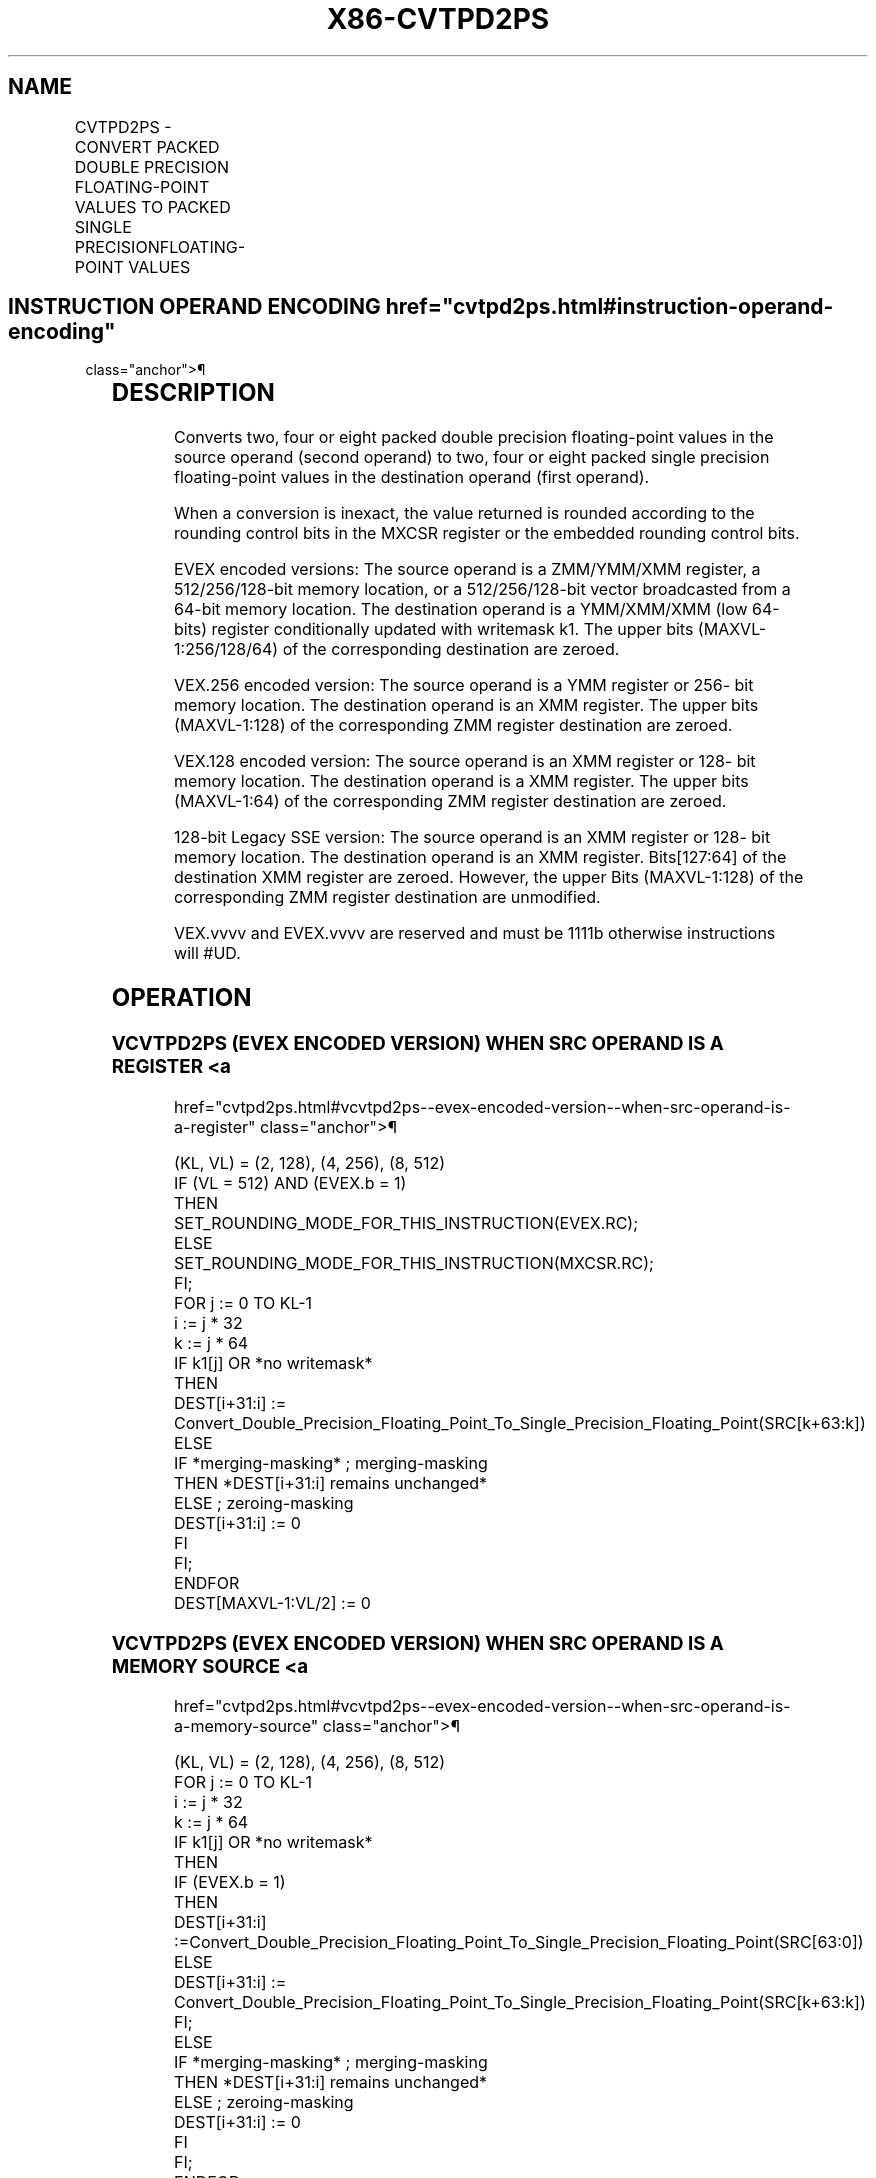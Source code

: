 '\" t
.nh
.TH "X86-CVTPD2PS" "7" "December 2023" "Intel" "Intel x86-64 ISA Manual"
.SH NAME
CVTPD2PS - CONVERT PACKED DOUBLE PRECISION FLOATING-POINT VALUES TO PACKED SINGLE PRECISIONFLOATING-POINT VALUES
.TS
allbox;
l l l l l 
l l l l l .
\fBOpcode/Instruction\fP	\fBOp / En\fP	\fB64/32 bit Mode Support\fP	\fBCPUID Feature Flag\fP	\fBDescription\fP
T{
66 0F 5A /r CVTPD2PS xmm1, xmm2/m128
T}	A	V/V	SSE2	T{
Convert two packed double precision floating-point values in xmm2/mem to two single precision floating-point values in xmm1.
T}
T{
VEX.128.66.0F.WIG 5A /r VCVTPD2PS xmm1, xmm2/m128
T}	A	V/V	AVX	T{
Convert two packed double precision floating-point values in xmm2/mem to two single precision floating-point values in xmm1.
T}
T{
VEX.256.66.0F.WIG 5A /r VCVTPD2PS xmm1, ymm2/m256
T}	A	V/V	AVX	T{
Convert four packed double precision floating-point values in ymm2/mem to four single precision floating-point values in xmm1.
T}
T{
EVEX.128.66.0F.W1 5A /r VCVTPD2PS xmm1 {k1}{z}, xmm2/m128/m64bcst
T}	B	V/V	AVX512VL AVX512F	T{
Convert two packed double precision floating-point values in xmm2/m128/m64bcst to two single precision floating-point values in xmm1with writemask k1.
T}
T{
EVEX.256.66.0F.W1 5A /r VCVTPD2PS xmm1 {k1}{z}, ymm2/m256/m64bcst
T}	B	V/V	AVX512VL AVX512F	T{
Convert four packed double precision floating-point values in ymm2/m256/m64bcst to four single precision floating-point values in xmm1with writemask k1.
T}
T{
EVEX.512.66.0F.W1 5A /r VCVTPD2PS ymm1 {k1}{z}, zmm2/m512/m64bcst{er}
T}	B	V/V	AVX512F	T{
Convert eight packed double precision floating-point values in zmm2/m512/m64bcst to eight single precision floating-point values in ymm1with writemask k1.
T}
.TE

.SH INSTRUCTION OPERAND ENCODING  href="cvtpd2ps.html#instruction-operand-encoding"
class="anchor">¶

.TS
allbox;
l l l l l l 
l l l l l l .
\fBOp/En\fP	\fBTuple Type\fP	\fBOperand 1\fP	\fBOperand 2\fP	\fBOperand 3\fP	\fBOperand 4\fP
A	N/A	ModRM:reg (w)	ModRM:r/m (r)	N/A	N/A
B	Full	ModRM:reg (w)	ModRM:r/m (r)	N/A	N/A
.TE

.SH DESCRIPTION
Converts two, four or eight packed double precision floating-point
values in the source operand (second operand) to two, four or eight
packed single precision floating-point values in the destination operand
(first operand).

.PP
When a conversion is inexact, the value returned is rounded according to
the rounding control bits in the MXCSR register or the embedded rounding
control bits.

.PP
EVEX encoded versions: The source operand is a ZMM/YMM/XMM register, a
512/256/128-bit memory location, or a 512/256/128-bit vector broadcasted
from a 64-bit memory location. The destination operand is a YMM/XMM/XMM
(low 64-bits) register conditionally updated with writemask k1. The
upper bits (MAXVL-1:256/128/64) of the corresponding destination are
zeroed.

.PP
VEX.256 encoded version: The source operand is a YMM register or 256-
bit memory location. The destination operand is an XMM register. The
upper bits (MAXVL-1:128) of the corresponding ZMM register destination
are zeroed.

.PP
VEX.128 encoded version: The source operand is an XMM register or 128-
bit memory location. The destination operand is a XMM register. The
upper bits (MAXVL-1:64) of the corresponding ZMM register destination
are zeroed.

.PP
128-bit Legacy SSE version: The source operand is an XMM register or
128- bit memory location. The destination operand is an XMM register.
Bits[127:64] of the destination XMM register are zeroed. However, the
upper Bits (MAXVL-1:128) of the corresponding ZMM register destination
are unmodified.

.PP
VEX.vvvv and EVEX.vvvv are reserved and must be 1111b otherwise
instructions will #UD.

.SH OPERATION
.SS VCVTPD2PS (EVEX ENCODED VERSION) WHEN SRC OPERAND IS A REGISTER <a
href="cvtpd2ps.html#vcvtpd2ps--evex-encoded-version--when-src-operand-is-a-register"
class="anchor">¶

.EX
(KL, VL) = (2, 128), (4, 256), (8, 512)
IF (VL = 512) AND (EVEX.b = 1)
    THEN
        SET_ROUNDING_MODE_FOR_THIS_INSTRUCTION(EVEX.RC);
    ELSE
        SET_ROUNDING_MODE_FOR_THIS_INSTRUCTION(MXCSR.RC);
FI;
FOR j := 0 TO KL-1
    i := j * 32
    k := j * 64
    IF k1[j] OR *no writemask*
        THEN
            DEST[i+31:i] := Convert_Double_Precision_Floating_Point_To_Single_Precision_Floating_Point(SRC[k+63:k])
        ELSE
            IF *merging-masking* ; merging-masking
                THEN *DEST[i+31:i] remains unchanged*
                ELSE ; zeroing-masking
                    DEST[i+31:i] := 0
            FI
    FI;
ENDFOR
DEST[MAXVL-1:VL/2] := 0
.EE

.SS VCVTPD2PS (EVEX ENCODED VERSION) WHEN SRC OPERAND IS A MEMORY SOURCE <a
href="cvtpd2ps.html#vcvtpd2ps--evex-encoded-version--when-src-operand-is-a-memory-source"
class="anchor">¶

.EX
(KL, VL) = (2, 128), (4, 256), (8, 512)
FOR j := 0 TO KL-1
    i := j * 32
    k := j * 64
    IF k1[j] OR *no writemask*
        THEN
            IF (EVEX.b = 1)
                THEN
                    DEST[i+31:i] :=Convert_Double_Precision_Floating_Point_To_Single_Precision_Floating_Point(SRC[63:0])
                ELSE
                    DEST[i+31:i] := Convert_Double_Precision_Floating_Point_To_Single_Precision_Floating_Point(SRC[k+63:k])
            FI;
        ELSE
            IF *merging-masking* ; merging-masking
                THEN *DEST[i+31:i] remains unchanged*
                ELSE ; zeroing-masking
                    DEST[i+31:i] := 0
            FI
    FI;
ENDFOR
DEST[MAXVL-1:VL/2] := 0
.EE

.SS VCVTPD2PS (VEX.256 ENCODED VERSION)  href="cvtpd2ps.html#vcvtpd2ps--vex-256-encoded-version-"
class="anchor">¶

.EX
DEST[31:0] := Convert_Double_Precision_To_Single_Precision_Floating_Point(SRC[63:0])
DEST[63:32] := Convert_Double_Precision_To_Single_Precision_Floating_Point(SRC[127:64])
DEST[95:64] := Convert_Double_Precision_To_Single_Precision_Floating_Point(SRC[191:128])
DEST[127:96] := Convert_Double_Precision_To_Single_Precision_Floating_Point(SRC[255:192)
DEST[MAXVL-1:128] := 0
.EE

.SS VCVTPD2PS (VEX.128 ENCODED VERSION)  href="cvtpd2ps.html#vcvtpd2ps--vex-128-encoded-version-"
class="anchor">¶

.EX
DEST[31:0] := Convert_Double_Precision_To_Single_Precision_Floating_Point(SRC[63:0])
DEST[63:32] := Convert_Double_Precision_To_Single_Precision_Floating_Point(SRC[127:64])
DEST[MAXVL-1:64] := 0
.EE

.SS CVTPD2PS (128-BIT LEGACY SSE VERSION)  href="cvtpd2ps.html#cvtpd2ps--128-bit-legacy-sse-version-"
class="anchor">¶

.EX
DEST[31:0] := Convert_Double_Precision_To_Single_Precision_Floating_Point(SRC[63:0])
DEST[63:32] := Convert_Double_Precision_To_Single_Precision_Floating_Point(SRC[127:64])
DEST[127:64] := 0
DEST[MAXVL-1:128] (unmodified)
.EE

.SH INTEL C/C++ COMPILER INTRINSIC EQUIVALENT  href="cvtpd2ps.html#intel-c-c++-compiler-intrinsic-equivalent"
class="anchor">¶

.EX
VCVTPD2PS __m256 _mm512_cvtpd_ps( __m512d a);

VCVTPD2PS __m256 _mm512_mask_cvtpd_ps( __m256 s, __mmask8 k, __m512d a);

VCVTPD2PS __m256 _mm512_maskz_cvtpd_ps( __mmask8 k, __m512d a);

VCVTPD2PS __m256 _mm512_cvt_roundpd_ps( __m512d a, int r);

VCVTPD2PS __m256 _mm512_mask_cvt_roundpd_ps( __m256 s, __mmask8 k, __m512d a, int r);

VCVTPD2PS __m256 _mm512_maskz_cvt_roundpd_ps( __mmask8 k, __m512d a, int r);

VCVTPD2PS __m128 _mm256_mask_cvtpd_ps( __m128 s, __mmask8 k, __m256d a);

VCVTPD2PS __m128 _mm256_maskz_cvtpd_ps( __mmask8 k, __m256d a);

VCVTPD2PS __m128 _mm_mask_cvtpd_ps( __m128 s, __mmask8 k, __m128d a);

VCVTPD2PS __m128 _mm_maskz_cvtpd_ps( __mmask8 k, __m128d a);

VCVTPD2PS __m128 _mm256_cvtpd_ps (__m256d a)

CVTPD2PS __m128 _mm_cvtpd_ps (__m128d a)
.EE

.SH SIMD FLOATING-POINT EXCEPTIONS  href="cvtpd2ps.html#simd-floating-point-exceptions"
class="anchor">¶

.PP
Invalid, Precision, Underflow, Overflow, Denormal.

.SH OTHER EXCEPTIONS
VEX-encoded instructions, see Table
2-19, “Type 2 Class Exception Conditions.”

.PP
EVEX-encoded instructions, see Table
2-46, “Type E2 Class Exception Conditions.”

.PP
Additionally:

.TS
allbox;
l l 
l l .
\fB\fP	\fB\fP
#UD	T{
If VEX.vvvv != 1111B or EVEX.vvvv != 1111B.
T}
.TE

.SH COLOPHON
This UNOFFICIAL, mechanically-separated, non-verified reference is
provided for convenience, but it may be
incomplete or
broken in various obvious or non-obvious ways.
Refer to Intel® 64 and IA-32 Architectures Software Developer’s
Manual
\[la]https://software.intel.com/en\-us/download/intel\-64\-and\-ia\-32\-architectures\-sdm\-combined\-volumes\-1\-2a\-2b\-2c\-2d\-3a\-3b\-3c\-3d\-and\-4\[ra]
for anything serious.

.br
This page is generated by scripts; therefore may contain visual or semantical bugs. Please report them (or better, fix them) on https://github.com/MrQubo/x86-manpages.
